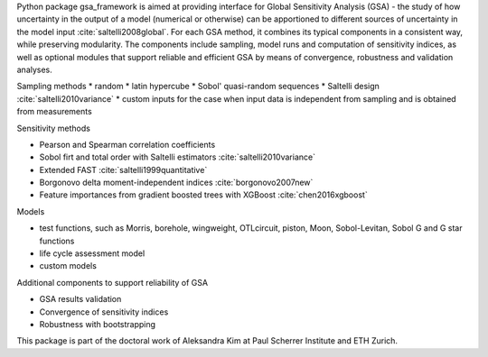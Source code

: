 .. _introduction:

Python package gsa_framework is aimed at providing interface for Global Sensitivity Analysis (GSA) - the study of how uncertainty in the output of a model (numerical or otherwise) can be apportioned to different sources of uncertainty in the model input :cite:`saltelli2008global`. For each GSA method, it combines its typical components in a consistent way, while preserving modularity. The components include sampling, model runs and computation of sensitivity indices, as well as optional modules that support reliable and efficient GSA by means of convergence, robustness and validation analyses.

Sampling methods
* random
* latin hypercube
* Sobol' quasi-random sequences
* Saltelli design :cite:`saltelli2010variance`
* custom inputs for the case when input data is independent from sampling and is obtained from measurements

Sensitivity methods

* Pearson and Spearman correlation coefficients
* Sobol firt and total order with Saltelli estimators :cite:`saltelli2010variance`
* Extended FAST :cite:`saltelli1999quantitative`
* Borgonovo delta moment-independent indices :cite:`borgonovo2007new`
* Feature importances from gradient boosted trees with XGBoost :cite:`chen2016xgboost`

Models

* test functions, such as Morris, borehole, wingweight, OTLcircuit, piston, Moon, Sobol-Levitan, Sobol G and G star functions
* life cycle assessment model
* custom models

Additional components to support reliability of GSA

* GSA results validation
* Convergence of sensitivity indices
* Robustness with bootstrapping

This package is part of the doctoral work of Aleksandra Kim at Paul Scherrer Institute and ETH Zurich.
